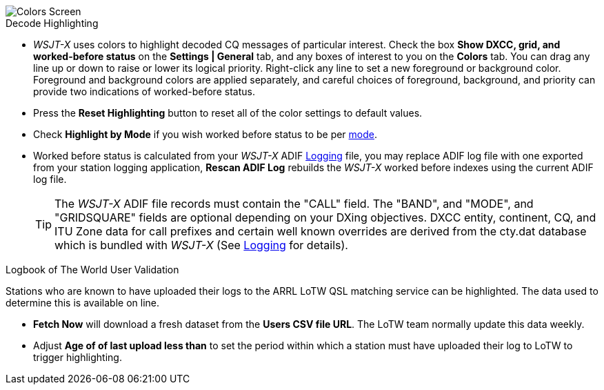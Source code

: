 image::colors.png[align="center",alt="Colors Screen"]

.Decode Highlighting

* _WSJT-X_ uses colors to highlight decoded CQ messages of particular
  interest.  Check the box *Show DXCC, grid, and worked-before status*
  on the *Settings | General* tab, and any boxes of interest to you on
  the *Colors* tab.  You can drag any line up or down to raise or
  lower its logical priority.  Right-click any line to set a new
  foreground or background color.  Foreground and background colors
  are applied separately, and careful choices of foreground,
  background, and priority can provide two indications of
  worked-before status.

* Press the *Reset Highlighting* button to reset all of the color
  settings to default values.

* Check *Highlight by Mode* if you wish worked before status to be per
  <<INTRO,mode>>.

* Worked before status is calculated from your _WSJT-X_ ADIF
  <<LOGGING, Logging>> file, you may replace ADIF log file with one
  exported from your station logging application, *Rescan ADIF Log*
  rebuilds the _WSJT-X_ worked before indexes using the current ADIF
  log file.

+

TIP: The _WSJT-X_ ADIF file records must contain the "CALL" field.
     The "BAND", and "MODE", and "GRIDSQUARE" fields are optional
     depending on your DXing objectives. DXCC entity, continent, CQ,
     and ITU Zone data for call prefixes and certain well known
     overrides are derived from the cty.dat database which is bundled
     with _WSJT-X_ (See <<LOGGING,Logging>> for details).

.Logbook of The World User Validation

Stations who are known to have uploaded their logs to the ARRL LoTW
QSL matching service can be highlighted. The data used to determine
this is available on line.

* *Fetch Now* will download a fresh dataset from the *Users CSV file
   URL*. The LoTW team normally update this data weekly.

* Adjust *Age of of last upload less than* to set the period within
  which a station must have uploaded their log to LoTW to trigger
  highlighting.
